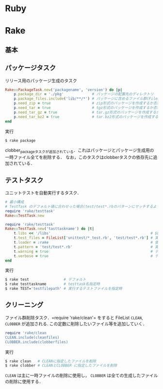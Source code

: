 * Ruby
* Rake
** 基本
** パッケージタスク

   リリース用のパッケージ生成のタスク
   #+BEGIN_SRC ruby
   Rake::PackageTask.new('packagename', 'version') do |p|
       p.package_dir = './pkg'             # パッケージの配置先のディレクトリ
       p.package_files.include('lib/**/*') # パッケージに含めるファイル群(FileListクラス)
       p.need_zip = true                   # zip形式のパッケージを作成するか否か(作成する場合は true)
       p.need_tar = true                   # tgz形式のパッケージを作成するか否か
       p.need_tar_gz = true                # tar.gz形式のパッケージを作成するか否か
       p.need_tar_bz2 = true               # tar.bz2形式のパッケージを作成するか否か
   end
   #+END_SRC

   実行
   #+BEGIN_SRC sh
   $ rake package
   #+END_SRC

   clobber_packageタスクが追加されている．これはパッケージとパッケージ生成用の一時ファイル全てを削除する．
   なお，このタスクはclobberタスクの依存先に追加されている．
** テストタスク
   ユニットテストを自動実行するタスク．
   #+BEGIN_SRC ruby
   # 最小構成
   # TestTask のデフォルト値に合わせった場合(test/test*.rbのパターンにマッチするようにした場合)
   require 'rake/testtask'
   Rake::TestTask.new
   #+END_SRC
   #+BEGIN_SRC ruby
   require 'rake/testtask'
   Rake::TestTask.new('tasttaskname') do |t|
       t.libs << '/libs'                                              # $LOAD_PATHに追加するディレクトリの設定
       t.test_files = FileList['unittest/*_test.rb', 'test/test*.rb'] # 実行するテストファイルの設定
       t.loader = :rake                                               # 使用するテストローダの設定(:rake, :testrb, :direct)
       t.pattern = 'test/test*.rb'                                    # 実行するテストファイルを示すパターンの設定
       t.warning = true                                               # テストの警告表示の設定
       t.verbose = true                                               # テスト実行時の出力を詳細化する設定
   end
   #+END_SRC

   実行
   #+BEGIN_SRC sh
   $ rake test                # デフォルト
   $ rake testtaskname        # testtask名指定時
   $ rake TEST='testfilepath' # 実行するテストファイルを指定時
   #+END_SRC
** クリーニング

   ファイル群削除タスク．=require 'rake/clean'= をすると FileList =CLEAN=, =CLOBBER= が追加される.
   この定数に削除したいファイル等を追加していく．
   #+BEGIN_SRC ruby
   require 'rake/clean
   CLEAN.include(cleanfiles)
   CLOBBER.include(clobberfiles)
   #+END_SRC

   実行
   #+BEGIN_SRC sh
   $ rake clean   # CLEANに指定したファイルを削除
   $ rake clobber # CLEANとCLOBBER に指定したファイルを削除
   #+END_SRC
   =CLEAN= は主に一時ファイルの削除に使用し， =CLOBBER= は全ての生成したファイルの削除に使用する．
